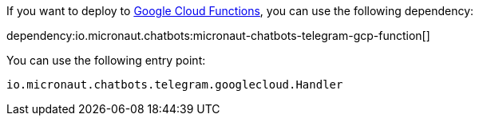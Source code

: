 If you want to deploy to https://cloud.google.com/functions[Google Cloud Functions], you can use the following dependency:

dependency:io.micronaut.chatbots:micronaut-chatbots-telegram-gcp-function[]

You can use the following entry point:

`io.micronaut.chatbots.telegram.googlecloud.Handler`
